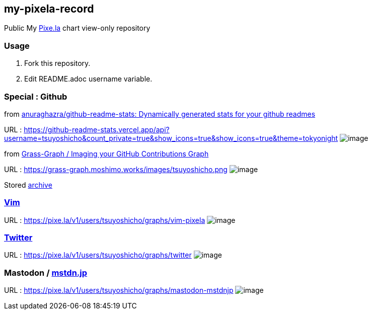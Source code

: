 == my-pixela-record

Public My https://pixe.la/[Pixe.la] chart view-only repository

:username: tsuyoshicho
:graphurl: https://pixe.la/v1/users/{username}/graphs

=== Usage

. Fork this repository.
. Edit README.adoc username variable.

=== Special : Github
from https://github.com/anuraghazra/github-readme-stats/[anuraghazra/github-readme-stats: Dynamically generated stats for your github readmes]

URL : https://github-readme-stats.vercel.app/api?username={username}&count_private=true&show_icons=true&show_icons=true&theme=tokyonight
image:https://github-readme-stats.vercel.app/api?username={username}&count_private=true&show_icons=true&show_icons=true&theme=tokyonight[image]

from https://grass-graph.moshimo.works/[Grass-Graph / Imaging your GitHub Contributions Graph]

URL : https://grass-graph.moshimo.works/images/{username}.png
image:https://grass-graph.moshimo.works/images/{username}.png[image]

Stored link:archive/README.md[archive]

=== https://www.vim.org/[Vim]

URL : {graphurl}/vim-pixela
image:{graphurl}/vim-pixela[image]

=== https://twitter.com/[Twitter]

URL : {graphurl}/twitter
image:{graphurl}/twitter[image]

=== Mastodon / https://mstdn.jp/[mstdn.jp]

URL : {graphurl}/mastodon-mstdnjp
image:{graphurl}/mastodon-mstdnjp[image]
